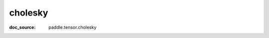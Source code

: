 .. _api_paddle_cholesky:

cholesky
-------------------------------
:doc_source: paddle.tensor.cholesky


